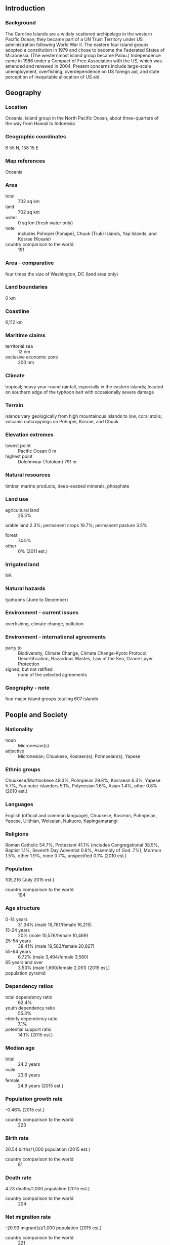** Introduction
*** Background
The Caroline Islands are a widely scattered archipelago in the western Pacific Ocean; they became part of a UN Trust Territory under US administration following World War II. The eastern four island groups adopted a constitution in 1979 and chose to become the Federated States of Micronesia. (The westernmost island group became Palau.) Independence came in 1986 under a Compact of Free Association with the US, which was amended and renewed in 2004. Present concerns include large-scale unemployment, overfishing, overdependence on US foreign aid, and state perception of inequitable allocation of US aid.
** Geography
*** Location
Oceania, island group in the North Pacific Ocean, about three-quarters of the way from Hawaii to Indonesia
*** Geographic coordinates
6 55 N, 158 15 E
*** Map references
Oceania
*** Area
- total :: 702 sq km
- land :: 702 sq km
- water :: 0 sq km (fresh water only)
- note :: includes Pohnpei (Ponape), Chuuk (Truk) Islands, Yap Islands, and Kosrae (Kosaie)
- country comparison to the world :: 191
*** Area - comparative
four times the size of Washington, DC (land area only)
*** Land boundaries
0 km
*** Coastline
6,112 km
*** Maritime claims
- territorial sea :: 12 nm
- exclusive economic zone :: 200 nm
*** Climate
tropical; heavy year-round rainfall, especially in the eastern islands; located on southern edge of the typhoon belt with occasionally severe damage
*** Terrain
islands vary geologically from high mountainous islands to low, coral atolls; volcanic outcroppings on Pohnpei, Kosrae, and Chuuk
*** Elevation extremes
- lowest point :: Pacific Ocean 0 m
- highest point :: Dolohmwar (Totolom) 791 m
*** Natural resources
timber, marine products, deep-seabed minerals, phosphate
*** Land use
- agricultural land :: 25.5%
arable land 2.3%; permanent crops 19.7%; permanent pasture 3.5%
- forest :: 74.5%
- other :: 0% (2011 est.)
*** Irrigated land
NA
*** Natural hazards
typhoons (June to December)
*** Environment - current issues
overfishing, climate change, pollution
*** Environment - international agreements
- party to :: Biodiversity, Climate Change, Climate Change-Kyoto Protocol, Desertification, Hazardous Wastes, Law of the Sea, Ozone Layer Protection
- signed, but not ratified :: none of the selected agreements
*** Geography - note
four major island groups totaling 607 islands
** People and Society
*** Nationality
- noun :: Micronesian(s)
- adjective :: Micronesian; Chuukese, Kosraen(s), Pohnpeian(s), Yapese
*** Ethnic groups
Chuukese/Mortlockese 49.3%, Pohnpeian 29.8%, Kosraean 6.3%, Yapese 5.7%, Yap outer islanders 5.1%, Polynesian 1.6%, Asian 1.4%, other 0.8% (2010 est.)
*** Languages
English (official and common language), Chuukese, Kosrean, Pohnpeian, Yapese, Ulithian, Woleaian, Nukuoro, Kapingamarangi
*** Religions
Roman Catholic 54.7%, Protestant 41.1% (includes Congregational 38.5%, Baptist 1.1%, Seventh Day Adventist 0.8%, Assembly of God .7%), Mormon 1.5%, other 1.9%, none 0.7%, unspecified 0.1% (2010 est.)
*** Population
105,216 (July 2015 est.)
- country comparison to the world :: 194
*** Age structure
- 0-14 years :: 31.34% (male 16,761/female 16,215)
- 15-24 years :: 20% (male 10,576/female 10,469)
- 25-54 years :: 38.41% (male 19,583/female 20,827)
- 55-64 years :: 6.72% (male 3,494/female 3,580)
- 65 years and over :: 3.53% (male 1,660/female 2,051) (2015 est.)
- population pyramid ::  
*** Dependency ratios
- total dependency ratio :: 62.4%
- youth dependency ratio :: 55.3%
- elderly dependency ratio :: 7.1%
- potential support ratio :: 14.1% (2015 est.)
*** Median age
- total :: 24.2 years
- male :: 23.6 years
- female :: 24.9 years (2015 est.)
*** Population growth rate
-0.46% (2015 est.)
- country comparison to the world :: 223
*** Birth rate
20.54 births/1,000 population (2015 est.)
- country comparison to the world :: 81
*** Death rate
4.23 deaths/1,000 population (2015 est.)
- country comparison to the world :: 204
*** Net migration rate
-20.93 migrant(s)/1,000 population (2015 est.)
- country comparison to the world :: 221
*** Urbanization
- urban population :: 22.4% of total population (2015)
- rate of urbanization :: 0.27% annual rate of change (2010-15 est.)
*** Major urban areas - population
PALIKIR (capital) 7,000 (2014)
*** Sex ratio
- at birth :: 1.05 male(s)/female
- 0-14 years :: 1.03 male(s)/female
- 15-24 years :: 1.01 male(s)/female
- 25-54 years :: 0.94 male(s)/female
- 55-64 years :: 0.98 male(s)/female
- 65 years and over :: 0.81 male(s)/female
- total population :: 0.98 male(s)/female (2015 est.)
*** Infant mortality rate
- total :: 21.18 deaths/1,000 live births
- male :: 23.46 deaths/1,000 live births
- female :: 18.79 deaths/1,000 live births (2015 est.)
- country comparison to the world :: 82
*** Life expectancy at birth
- total population :: 72.62 years
- male :: 70.59 years
- female :: 74.75 years (2015 est.)
- country comparison to the world :: 137
*** Total fertility rate
2.49 children born/woman (2015 est.)
- country comparison to the world :: 77
*** Health expenditures
12.6% of GDP (2013)
- country comparison to the world :: 6
*** Physicians density
0.18 physicians/1,000 population (2009)
*** Hospital bed density
3.2 beds/1,000 population (2009)
*** Drinking water source
- improved :: 
urban: 94.8% of population
rural: 87.4% of population
total: 89% of population
- unimproved :: 
urban: 5.2% of population
rural: 12.6% of population
total: 11% of population (2015 est.)
*** Sanitation facility access
- improved :: 
urban: 85.1% of population
rural: 49% of population
total: 57.1% of population
- unimproved :: 
urban: 14.9% of population
rural: 51% of population
total: 42.9% of population (2015 est.)
*** HIV/AIDS - adult prevalence rate
NA
*** HIV/AIDS - people living with HIV/AIDS
NA
*** HIV/AIDS - deaths
NA
*** Obesity - adult prevalence rate
33.2% (2014)
- country comparison to the world :: 12
*** Education expenditures
NA
** Government
*** Country name
- conventional long form :: Federated States of Micronesia
- conventional short form :: none
- local long form :: Federated States of Micronesia
- local short form :: none
- former :: Trust Territory of the Pacific Islands, Ponape, Truk, and Yap Districts
- abbreviation :: FSM
*** Government type
constitutional government in free association with the US; the Compact of Free Association entered into force on 3 November 1986 and the Amended Compact entered into force in May 2004
*** Capital
- name :: Palikir
- geographic coordinates :: 6 55 N, 158 09 E
- time difference :: UTC+11 (16 hours ahead of Washington, DC, during Standard Time)
*** Administrative divisions
4 states; Chuuk (Truk), Kosrae (Kosaie), Pohnpei (Ponape), Yap
*** Independence
3 November 1986 (from the US-administered UN trusteeship)
*** National holiday
Constitution Day, 10 May (1979)
*** Constitution
drafted June 1975, ratified 1 October 1978, entered into force 10 May 1979; amended 1990 (2012)
*** Legal system
mixed legal system of common and customary law
*** International law organization participation
has not submitted an ICJ jurisdiction declaration; non-party state to the ICCt
*** Suffrage
18 years of age; universal
*** Executive branch
- chief of state :: President Peter M. CHRISTIAN (since 12 May 2015); Vice President Yosiwo P. GEORGE (since 12 May 2015); note - the president is both chief of state and head of government
- head of government :: President Peter M. CHRISTIAN (since 12 May 2015); Vice President Yosiwo P. GEORGE (since 12 May 2015)
- cabinet :: Cabinet includes the vice president and the heads of the 8 executive departments
- elections/appointments :: president and vice president indirectly elected by Congress from among the 4 'at large' senators for a 4-year term (eligible for a second term); election last held on 11 May 2011 (next to be held in May 2015)
- election results :: Peter M. CHRISTIAN elected president by Congress; Yosiwo P. GEORGE elected vice president
*** Legislative branch
- description :: unicameral Congress (14 seats; 10 members directly elected in single-seat constituencies by simple majority vote to serve 2-year terms and 4 directly elected from each of the 4 states by proportional representation vote to serve 4-year terms)
- elections :: last held on 5 March 2013 (next to be held in March 2015)
- election results :: percent of vote - NA; seats - independent 14
*** Judicial branch
- highest court(s) :: Federated States of Micronesia (FSM) Supreme Court (consists of the chief justice and not more than 5 associate justices and organized into appellate and criminal divisions)
- judge selection and term of office :: justices appointed by the president of the Federated States of Micronesia with the approval of two-thirds of Congress; justices appointed for life
- subordinate courts :: the highest state-level courts are: Chuuk Supreme Court; Korsae State Court; Pohnpei State Court; Yap State Court
*** Political parties and leaders
no formal parties
*** Political pressure groups and leaders
NA
*** International organization participation
ACP, ADB, AOSIS, FAO, G-77, IBRD, ICAO, ICRM, IDA, IFC, IFRCS, IMF, IOC, IOM, IPU, ITSO, ITU, MIGA, OPCW, PIF, Sparteca, SPC, UN, UNCTAD, UNESCO, WHO, WMO
*** Diplomatic representation in the US
- chief of mission :: Ambassador Asterio R. TAKESY (since 13 January 2012)
- chancery :: 1725 N Street NW, Washington, DC 20036
- telephone :: [1] (202) 223-4383
- FAX :: [1] (202) 223-4391
- consulate(s) general :: Honolulu, Tamuning (Guam)
*** Diplomatic representation from the US
- chief of mission :: Ambassador Dorothea-Maria (Doria) ROSEN (since 9 August 2012)
- embassy :: 101 Upper Pics Road, Kolonia
- mailing address :: P. O. Box 1286, Kolonia, Pohnpei, 96941; U.S. Embassy in Micronesia, 4120 Kolonia Place, Washington, D.C. 20521-4120
- telephone :: [691] 320-2187
- FAX :: [691] 320-2186
*** Flag description
light blue with four white five-pointed stars centered; the stars are arranged in a diamond pattern; blue symbolizes the Pacific Ocean, the stars represent the four island groups of Chuuk, Kosrae, Pohnpei, and Yap
*** National symbol(s)
four, five-pointed, white stars on a light blue field; national colors: light blue, white
*** National anthem
- name :: "Patriots of Micronesia"
- lyrics/music :: unknown
- note :: adopted 1991; also known as "Across All Micronesia"; the music is based on the 1820 German patriotic song "Ich hab mich ergeben", which was the West German national anthem from 1949-1950; variants of this tune are used in Johannes Brahms' "Festival Overture" and Gustav Mahler's "Third Symphony"

** Economy
*** Economy - overview
Economic activity consists largely of subsistence farming and fishing, and government, which employs two-thirds of the adult working population and receives funding largely - 58% in 2013 – from Compact of Free Association assistance provided by the US. The islands have few commercially valuable mineral deposits. The potential for tourism is limited by isolation, lack of adequate facilities, and limited internal air and water transportation. Under the terms of the original Compact, the US provided $1.3 billion in grants and aid from 1986 to 2001. The US and the Federated States of Micronesia (FSM) negotiated a second (amended) Compact agreement in 2002-2003 that took effect in 2004. The amended Compact runs for a 20-year period to 2023; during which the US will provide roughly $2.1 billion to the FSM. The amended Compact also develops a Trust Fund for the FSM that will provide a comparable income stream beyond 2024 when Compact grants end. The country's medium-term economic outlook appears fragile because of dependence on US assistance and lackluster performance of its small and stagnant private sector.
*** GDP (purchasing power parity)
$312 million (2014 est.)
$311.7 million (2013 est.)
$324.8 million (2012 est.)
- note :: data are in 2013 US dollars; GDP supplemented by grant aid, averaging perhaps $100 million annually
- country comparison to the world :: 216
*** GDP (official exchange rate)
$315 million (2014 est.)
*** GDP - real growth rate
0.1% (2014 est.)
-4% (2013 est.)
0.1% (2012 est.)
- country comparison to the world :: 194
*** GDP - per capita (PPP)
$3,000 (2014 est.)
$3,000 (2013 est.)
$3,100 (2012 est.)
- note :: data are in 2014 US dollars
- country comparison to the world :: 184
*** GDP - composition, by end use
- household consumption :: 83.5%
- government consumption :: 41.8%
- investment in fixed assets :: 24.3%
- investment in inventories :: 0%
- exports of goods and services :: 26.6%
- imports of goods and services :: -76.2% (2013 est.)
*** GDP - composition, by sector of origin
- agriculture :: 26.3%
- industry :: 18.9%
- services :: 54.8% (2013 est.)
*** Agriculture - products
taro, yams, coconuts, bananas, cassava (manioc, tapioca), sakau (kava), Kosraen citrus, betel nuts, black pepper, fish, pigs, chickens
*** Industries
tourism, construction; specialized aquaculture, craft items (shell and wood)
*** Industrial production growth rate
NA%
*** Labor force
37,920 (2010 est.)
- country comparison to the world :: 214
*** Labor force - by occupation
- agriculture :: 0.9%
- industry :: 5.2%
- services :: 93.9%
- note :: two-thirds of the labor force are government employees (2013 est.)
*** Unemployment rate
16.2% (2010 est.)
- country comparison to the world :: 168
*** Population below poverty line
26.7% (2000 est.)
*** Household income or consumption by percentage share
- lowest 10% :: NA%
- highest 10% :: NA%
*** Distribution of family income - Gini index
61.1 (2013 est.)
*** Budget
- revenues :: $213.8 million
- expenditures :: $192.1 million (FY12/13 est.)
*** Taxes and other revenues
63% of GDP (2013 est.)
- country comparison to the world :: 83
*** Budget surplus (+) or deficit (-)
6.3% of GDP (2013 est.)
- country comparison to the world :: 18
*** Public debt
28% of GDP (2013)
27% of GDP (2012)
*** Fiscal year
1 October - 30 September
*** Inflation rate (consumer prices)
0.7% (2014 est.)
6.3% (2012 est.)
- country comparison to the world :: 51
*** Commercial bank prime lending rate
7.1% (2013 est.)
6.4% (2012 est.)
- country comparison to the world :: 47
*** Stock of narrow money
$196 million (31 December 2013 est.)
*** Stock of broad money
$225.2 million (31 December 2013 est.)
- country comparison to the world :: 190
*** Stock of domestic credit
$56.98 million (2013 est.)
$56.77 million (31 December 2011 est.)
*** Market value of publicly traded shares
$NA
*** Current account balance
-$31.6 million (2013 est.)
-$41.2 million (2012 est.)
- country comparison to the world :: 66
*** Exports
$88.3 million (2013 est.)
$95.7 million (2012 est.)
- country comparison to the world :: 204
*** Exports - commodities
fish, sakau (kava), betel nuts, black pepper
*** Imports
$258.5 million (2013 est.)
$263.4 million (2012 est.)
- country comparison to the world :: 209
*** Imports - commodities
food, beverages, clothing, computers, household electronics, appliances, manufactured goods, automobiles, machinery and equipment, furniture, tools
*** Reserves of foreign exchange and gold
$75.06 million (31 December 2011 est.)
- country comparison to the world :: 167
*** Debt - external
$93.6 million (2013 est.)
$93.5 million (2012 est.)
- country comparison to the world :: 193
*** Stock of direct foreign investment - at home
$15.8 million (2013 est.)
$34.4 million (2012 est.)
*** Exchange rates
the US dollar is used
** Energy
*** Electricity - production
192 million kWh (2002)
- country comparison to the world :: 185
*** Electricity - consumption
178.6 million kWh (2002)
- country comparison to the world :: 190
*** Electricity - exports
0 kWh (2013 est.)
- country comparison to the world :: 139
*** Electricity - imports
0 kWh (2013 est.)
- country comparison to the world :: 146
*** Electricity - installed generating capacity
18,000 kW (2015 est.)
- country comparison to the world :: 203
*** Electricity - from nuclear fuels
0% of total installed capacity (2015 est.)
*** Electricity - from hydroelectric plants
1% of total installed capacity (2013 est.)
*** Electricity - from other renewable sources
3% of total installed capacity (2013 est.)
*** Crude oil - production
0 bbl/day (2014)
*** Crude oil - exports
0 bbl/day (2014)
*** Crude oil - imports
0 bbl/day (2014)
*** Crude oil - proved reserves
0 bbl (1 January 2014)
*** Refined petroleum products - production
0 bbl/day (2014)
*** Natural gas - production
0 cu m (2014)
*** Carbon dioxide emissions from consumption of energy
105 Mt (2010 est.)
- country comparison to the world :: 213
** Communications
*** Telephones - fixed lines
- total subscriptions :: 7,000
- subscriptions per 100 inhabitants :: 7 (2014 est.)
- country comparison to the world :: 204
*** Telephones - mobile cellular
- total :: 31,400
- subscriptions per 100 inhabitants :: 30 (2013)
- country comparison to the world :: 208
*** Telephone system
- general assessment :: adequate system
- domestic :: islands interconnected by shortwave radiotelephone (used mostly for government purposes), satellite (Intelsat) ground stations, and some coaxial and fiber-optic cable; mobile-cellular service available on Kosrae, Pohnpei, and Yap
- international :: country code - 691; satellite earth stations - 5 Intelsat (Pacific Ocean) (2002)
*** Broadcast media
no TV broadcast stations; each state has a multi-channel cable service with TV transmissions carrying roughly 95% imported programming and 5% local programming; about a half dozen radio stations (2009)
*** Radio broadcast stations
AM 5, FM 1, shortwave 0 (2004)
*** Television broadcast stations
3 (cable TV also available) (2004)
*** Internet country code
.fm
*** Internet users
- total :: 29,900
- percent of population :: 28.3% (2014 est.)
- country comparison to the world :: 196
** Transportation
*** Airports
6 (2013)
- country comparison to the world :: 173
*** Airports - with paved runways
- total :: 6
- 1,524 to 2,437 m :: 4
- 914 to 1,523 m :: 2 (2013)
*** Roadways
- total :: 388 km
- paved :: 184 km
- unpaved :: 204 km (2015)
- country comparison to the world :: 208
*** Merchant marine
- total :: 3
- by type :: cargo 1, passenger/cargo 2 (2010)
- country comparison to the world :: 139
*** Ports and terminals
- major seaport(s) :: Colonia (Tomil Harbor), Lele Harbor, Pohnepi Harbor
** Military
*** Military branches
no regular military forces (2012)
*** Manpower available for military service
- males age 16-49 :: 26,712 (2010 est.)
*** Manpower fit for military service
- males age 16-49 :: 22,008
- females age 16-49 :: 23,501 (2010 est.)
*** Manpower reaching militarily significant age annually
- male :: 1,276
- female :: 1,253 (2010 est.)
*** Military - note
defense is the responsibility of the US
** Transnational Issues
*** Disputes - international
none
*** Illicit drugs
major consumer of cannabis